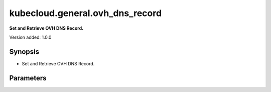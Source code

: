 .. _ansible.posix.acl_module:


********************************
kubecloud.general.ovh_dns_record
********************************

**Set and Retrieve OVH DNS Record.**

Version added: 1.0.0

Synopsis
--------
- Set and Retrieve OVH DNS Record.

Parameters
----------

.. raw:: html

    <table  border=0 cellpadding=0 class="documentation-table">
        <tr>
            <th colspan="1">Parameter</th>
            <th>Choices</th>
            <th>Default</th>
            <th width="100%">Comments</th>
        </tr>
    </table>